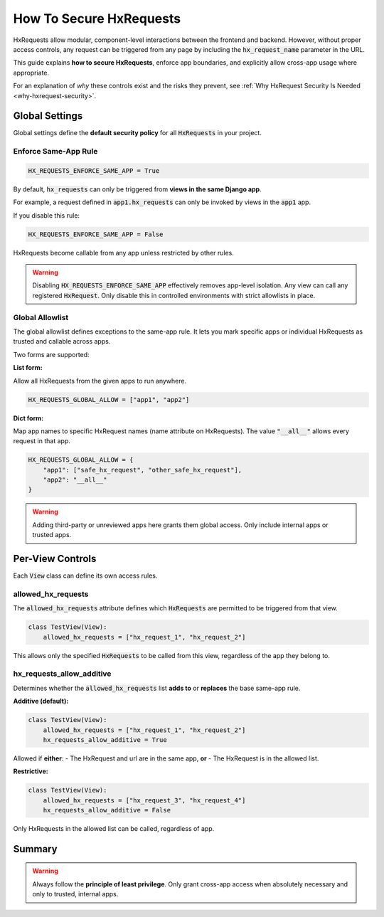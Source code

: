 How To Secure HxRequests
------------------------

HxRequests allow modular, component-level interactions between the frontend and backend.
However, without proper access controls, any request can be triggered from any page
by including the :code:`hx_request_name` parameter in the URL.

This guide explains **how to secure HxRequests**, enforce app boundaries,
and explicitly allow cross-app usage where appropriate.

For an explanation of *why* these controls exist and the risks they prevent,
see :ref:`Why HxRequest Security Is Needed <why-hxrequest-security>`.


Global Settings
~~~~~~~~~~~~~~~

Global settings define the **default security policy** for all :code:`HxRequests` in your project.


Enforce Same-App Rule
^^^^^^^^^^^^^^^^^^^^^

.. code-block:: python

    HX_REQUESTS_ENFORCE_SAME_APP = True

By default, :code:`hx_requests` can only be triggered from **views in the same Django app**.

For example, a request defined in :code:`app1.hx_requests` can only be invoked by
views in the :code:`app1` app.

If you disable this rule:

.. code-block:: python

    HX_REQUESTS_ENFORCE_SAME_APP = False

HxRequests become callable from any app unless restricted by other rules.

.. warning::

    Disabling :code:`HX_REQUESTS_ENFORCE_SAME_APP` effectively removes app-level isolation.
    Any view can call any registered :code:`HxRequest`.
    Only disable this in controlled environments with strict allowlists in place.


Global Allowlist
^^^^^^^^^^^^^^^^

The global allowlist defines exceptions to the same-app rule. It lets you mark specific
apps or individual HxRequests as trusted and callable across apps.

Two forms are supported:

**List form:**

Allow all HxRequests from the given apps to run anywhere.

.. code-block:: python

    HX_REQUESTS_GLOBAL_ALLOW = ["app1", "app2"]

**Dict form:**

Map app names to specific HxRequest names (name attribute on HxRequests).
The value :code:`"__all__"` allows every request in that app.

.. code-block:: python

    HX_REQUESTS_GLOBAL_ALLOW = {
        "app1": ["safe_hx_request", "other_safe_hx_request"],
        "app2": "__all__"
    }

.. warning::

    Adding third-party or unreviewed apps here grants them global access.
    Only include internal apps or trusted apps.


Per-View Controls
~~~~~~~~~~~~~~~~~~~~~~

Each :code:`View` class can define its own access rules.


allowed_hx_requests
^^^^^^^^^^^^^^^^^^^

The :code:`allowed_hx_requests` attribute defines which :code:`HxRequests`
are permitted to be triggered from that view.

.. code-block:: python

    class TestView(View):
        allowed_hx_requests = ["hx_request_1", "hx_request_2"]

This allows only the specified :code:`HxRequests` to be called from this view,
regardless of the app they belong to.


hx_requests_allow_additive
^^^^^^^^^^^^^^^^^^^^^^^^^^

Determines whether the :code:`allowed_hx_requests` list **adds to** or **replaces**
the base same-app rule.

**Additive (default):**

.. code-block:: python

    class TestView(View):
        allowed_hx_requests = ["hx_request_1", "hx_request_2"]
        hx_requests_allow_additive = True

Allowed if **either**:
- The HxRequest and url are in the same app, **or**
- The HxRequest is in the allowed list.

**Restrictive:**

.. code-block:: python

    class TestView(View):
        allowed_hx_requests = ["hx_request_3", "hx_request_4"]
        hx_requests_allow_additive = False

Only HxRequests in the allowed list can be called, regardless of app.



Summary
~~~~~~~

==============================  ===========================================
**Control**                     **Purpose**
==============================  ===========================================
:code:`HX_REQUESTS_ENFORCE_SAME_APP`   Default: restrict to same-app requests
:code:`HX_REQUESTS_GLOBAL_ALLOW`       Define trusted apps or HxRequests globally
:code:`allowed_hx_requests`            Per-View allowed HxRequests
:code:`hx_requests_allow_additive`     Whether per-View list adds to or replaces base rule
==============================  ===========================================

.. warning::

    Always follow the **principle of least privilege**.
    Only grant cross-app access when absolutely necessary
    and only to trusted, internal apps.
